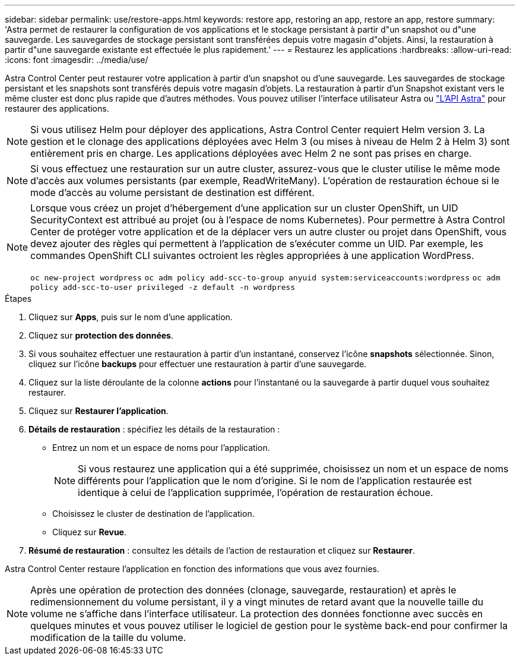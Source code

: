 ---
sidebar: sidebar 
permalink: use/restore-apps.html 
keywords: restore app, restoring an app, restore an app, restore 
summary: 'Astra permet de restaurer la configuration de vos applications et le stockage persistant à partir d"un snapshot ou d"une sauvegarde. Les sauvegardes de stockage persistant sont transférées depuis votre magasin d"objets. Ainsi, la restauration à partir d"une sauvegarde existante est effectuée le plus rapidement.' 
---
= Restaurez les applications
:hardbreaks:
:allow-uri-read: 
:icons: font
:imagesdir: ../media/use/


[role="lead"]
Astra Control Center peut restaurer votre application à partir d'un snapshot ou d'une sauvegarde. Les sauvegardes de stockage persistant et les snapshots sont transférés depuis votre magasin d'objets. La restauration à partir d'un Snapshot existant vers le même cluster est donc plus rapide que d'autres méthodes. Vous pouvez utiliser l'interface utilisateur Astra ou https://docs.netapp.com/us-en/astra-automation-2108/index.html["L'API Astra"^] pour restaurer des applications.


NOTE: Si vous utilisez Helm pour déployer des applications, Astra Control Center requiert Helm version 3. La gestion et le clonage des applications déployées avec Helm 3 (ou mises à niveau de Helm 2 à Helm 3) sont entièrement pris en charge. Les applications déployées avec Helm 2 ne sont pas prises en charge.


NOTE: Si vous effectuez une restauration sur un autre cluster, assurez-vous que le cluster utilise le même mode d'accès aux volumes persistants (par exemple, ReadWriteMany). L'opération de restauration échoue si le mode d'accès au volume persistant de destination est différent.

[NOTE]
====
Lorsque vous créez un projet d'hébergement d'une application sur un cluster OpenShift, un UID SecurityContext est attribué au projet (ou à l'espace de noms Kubernetes). Pour permettre à Astra Control Center de protéger votre application et de la déplacer vers un autre cluster ou projet dans OpenShift, vous devez ajouter des règles qui permettent à l'application de s'exécuter comme un UID. Par exemple, les commandes OpenShift CLI suivantes octroient les règles appropriées à une application WordPress.

`oc new-project wordpress`
`oc adm policy add-scc-to-group anyuid system:serviceaccounts:wordpress`
`oc adm policy add-scc-to-user privileged -z default -n wordpress`

====
.Étapes
. Cliquez sur *Apps*, puis sur le nom d'une application.
. Cliquez sur *protection des données*.
. Si vous souhaitez effectuer une restauration à partir d'un instantané, conservez l'icône *snapshots* sélectionnée. Sinon, cliquez sur l'icône *backups* pour effectuer une restauration à partir d'une sauvegarde.
. Cliquez sur la liste déroulante de la colonne *actions* pour l'instantané ou la sauvegarde à partir duquel vous souhaitez restaurer.
. Cliquez sur *Restaurer l'application*.
. *Détails de restauration* : spécifiez les détails de la restauration :
+
** Entrez un nom et un espace de noms pour l'application.
+

NOTE: Si vous restaurez une application qui a été supprimée, choisissez un nom et un espace de noms différents pour l'application que le nom d'origine. Si le nom de l'application restaurée est identique à celui de l'application supprimée, l'opération de restauration échoue.

** Choisissez le cluster de destination de l'application.
** Cliquez sur *Revue*.


. *Résumé de restauration* : consultez les détails de l'action de restauration et cliquez sur *Restaurer*.


Astra Control Center restaure l'application en fonction des informations que vous avez fournies.


NOTE: Après une opération de protection des données (clonage, sauvegarde, restauration) et après le redimensionnement du volume persistant, il y a vingt minutes de retard avant que la nouvelle taille du volume ne s'affiche dans l'interface utilisateur. La protection des données fonctionne avec succès en quelques minutes et vous pouvez utiliser le logiciel de gestion pour le système back-end pour confirmer la modification de la taille du volume.
